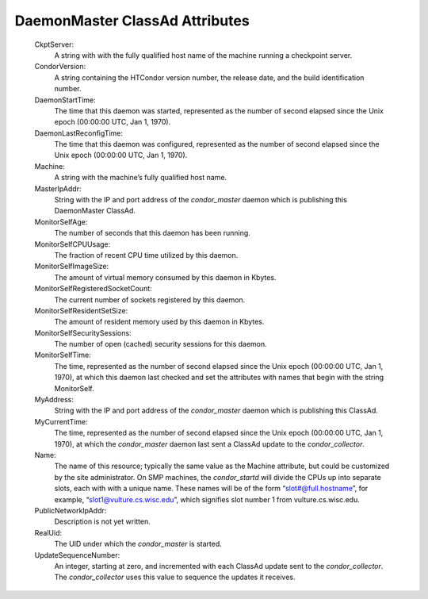       

DaemonMaster ClassAd Attributes
===============================

 CkptServer:
    A string with with the fully qualified host name of the machine
    running a checkpoint server.
 CondorVersion:
    A string containing the HTCondor version number, the release date,
    and the build identification number.
 DaemonStartTime:
    The time that this daemon was started, represented as the number of
    second elapsed since the Unix epoch (00:00:00 UTC, Jan 1, 1970).
 DaemonLastReconfigTime:
    The time that this daemon was configured, represented as the number
    of second elapsed since the Unix epoch (00:00:00 UTC, Jan 1, 1970).
 Machine:
    A string with the machine’s fully qualified host name.
 MasterIpAddr:
    String with the IP and port address of the *condor\_master* daemon
    which is publishing this DaemonMaster ClassAd.
 MonitorSelfAge:
    The number of seconds that this daemon has been running.
 MonitorSelfCPUUsage:
    The fraction of recent CPU time utilized by this daemon.
 MonitorSelfImageSize:
    The amount of virtual memory consumed by this daemon in Kbytes.
 MonitorSelfRegisteredSocketCount:
    The current number of sockets registered by this daemon.
 MonitorSelfResidentSetSize:
    The amount of resident memory used by this daemon in Kbytes.
 MonitorSelfSecuritySessions:
    The number of open (cached) security sessions for this daemon.
 MonitorSelfTime:
    The time, represented as the number of second elapsed since the Unix
    epoch (00:00:00 UTC, Jan 1, 1970), at which this daemon last checked
    and set the attributes with names that begin with the string
    MonitorSelf.
 MyAddress:
    String with the IP and port address of the *condor\_master* daemon
    which is publishing this ClassAd.
 MyCurrentTime:
    The time, represented as the number of second elapsed since the Unix
    epoch (00:00:00 UTC, Jan 1, 1970), at which the *condor\_master*
    daemon last sent a ClassAd update to the *condor\_collector*.
 Name:
    The name of this resource; typically the same value as the Machine
    attribute, but could be customized by the site administrator. On SMP
    machines, the *condor\_startd* will divide the CPUs up into separate
    slots, each with with a unique name. These names will be of the form
    “slot#@full.hostname”, for example, “slot1@vulture.cs.wisc.edu”,
    which signifies slot number 1 from vulture.cs.wisc.edu.
 PublicNetworkIpAddr:
    Description is not yet written.
 RealUid:
    The UID under which the *condor\_master* is started.
 UpdateSequenceNumber:
    An integer, starting at zero, and incremented with each ClassAd
    update sent to the *condor\_collector*. The *condor\_collector* uses
    this value to sequence the updates it receives.

      
